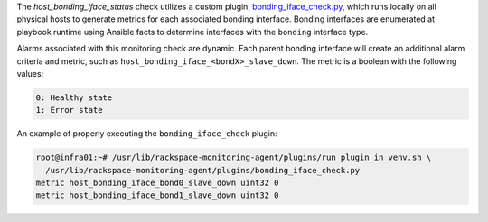 The *host_bonding_iface_status* check utilizes a custom plugin,
`bonding_iface_check.py
<https://github.com/rcbops/rpc-maas/blob/master/playbooks/files/rax-maas/plugins/bonding_iface_check.py>`_,
which runs locally on all physical hosts to generate metrics for each
associated bonding interface. Bonding interfaces are enumerated at
playbook runtime using Ansible facts to determine interfaces with the
``bonding`` interface type.

Alarms associated with this monitoring check are dynamic. Each parent
bonding interface will create an additional alarm criteria and metric,
such as ``host_bonding_iface_<bondX>_slave_down``. The metric is a
boolean with the following values:

.. code-block:: console

    0: Healthy state
    1: Error state

An example of properly executing the ``bonding_iface_check`` plugin:

.. code-block:: console

    root@infra01:~# /usr/lib/rackspace-monitoring-agent/plugins/run_plugin_in_venv.sh \
      /usr/lib/rackspace-monitoring-agent/plugins/bonding_iface_check.py
    metric host_bonding_iface_bond0_slave_down uint32 0
    metric host_bonding_iface_bond1_slave_down uint32 0
